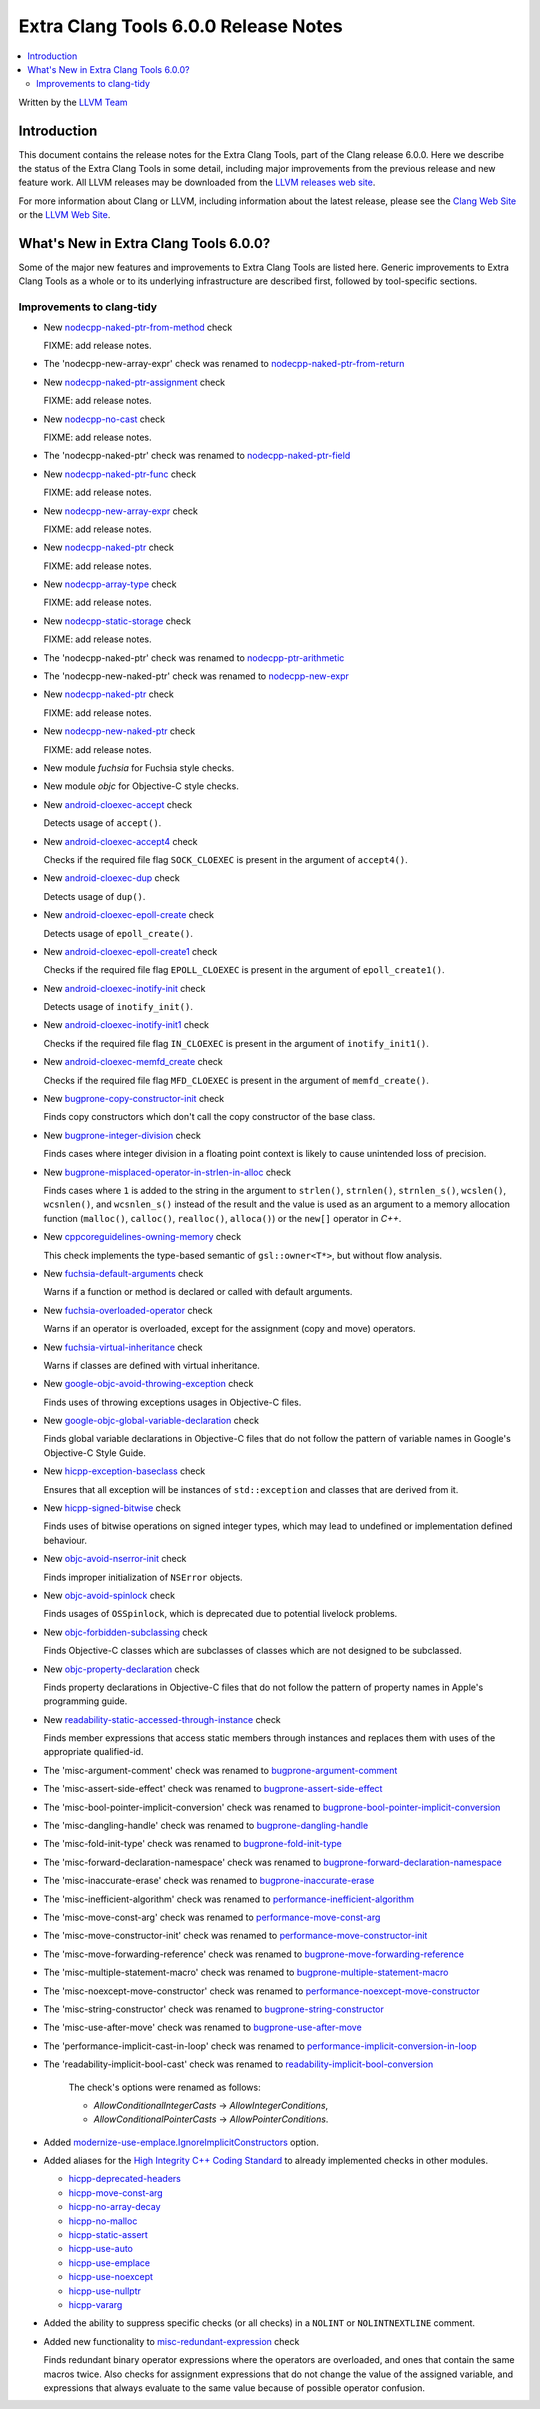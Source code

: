 =====================================
Extra Clang Tools 6.0.0 Release Notes
=====================================

.. contents::
   :local:
   :depth: 3

Written by the `LLVM Team <http://llvm.org/>`_

Introduction
============

This document contains the release notes for the Extra Clang Tools, part of the
Clang release 6.0.0. Here we describe the status of the Extra Clang Tools in
some detail, including major improvements from the previous release and new
feature work. All LLVM releases may be downloaded from the `LLVM releases web
site <http://llvm.org/releases/>`_.

For more information about Clang or LLVM, including information about
the latest release, please see the `Clang Web Site <http://clang.llvm.org>`_ or
the `LLVM Web Site <http://llvm.org>`_.

What's New in Extra Clang Tools 6.0.0?
======================================

Some of the major new features and improvements to Extra Clang Tools are listed
here. Generic improvements to Extra Clang Tools as a whole or to its underlying
infrastructure are described first, followed by tool-specific sections.

Improvements to clang-tidy
--------------------------

- New `nodecpp-naked-ptr-from-method
  <http://clang.llvm.org/extra/clang-tidy/checks/nodecpp-naked-ptr-from-method.html>`_ check

  FIXME: add release notes.

- The 'nodecpp-new-array-expr' check was renamed to `nodecpp-naked-ptr-from-return
  <http://clang.llvm.org/extra/clang-tidy/checks/nodecpp-naked-ptr-from-return.html>`_

- New `nodecpp-naked-ptr-assignment
  <http://clang.llvm.org/extra/clang-tidy/checks/nodecpp-naked-ptr-assignment.html>`_ check

  FIXME: add release notes.

- New `nodecpp-no-cast
  <http://clang.llvm.org/extra/clang-tidy/checks/nodecpp-no-cast.html>`_ check

  FIXME: add release notes.

- The 'nodecpp-naked-ptr' check was renamed to `nodecpp-naked-ptr-field
  <http://clang.llvm.org/extra/clang-tidy/checks/nodecpp-naked-ptr-field.html>`_

- New `nodecpp-naked-ptr-func
  <http://clang.llvm.org/extra/clang-tidy/checks/nodecpp-naked-ptr-func.html>`_ check

  FIXME: add release notes.

- New `nodecpp-new-array-expr
  <http://clang.llvm.org/extra/clang-tidy/checks/nodecpp-new-array-expr.html>`_ check

  FIXME: add release notes.

- New `nodecpp-naked-ptr
  <http://clang.llvm.org/extra/clang-tidy/checks/nodecpp-naked-ptr.html>`_ check

  FIXME: add release notes.

- New `nodecpp-array-type
  <http://clang.llvm.org/extra/clang-tidy/checks/nodecpp-array-type.html>`_ check

  FIXME: add release notes.

- New `nodecpp-static-storage
  <http://clang.llvm.org/extra/clang-tidy/checks/nodecpp-static-storage.html>`_ check

  FIXME: add release notes.

- The 'nodecpp-naked-ptr' check was renamed to `nodecpp-ptr-arithmetic
  <http://clang.llvm.org/extra/clang-tidy/checks/nodecpp-ptr-arithmetic.html>`_

- The 'nodecpp-new-naked-ptr' check was renamed to `nodecpp-new-expr
  <http://clang.llvm.org/extra/clang-tidy/checks/nodecpp-new-expr.html>`_

- New `nodecpp-naked-ptr
  <http://clang.llvm.org/extra/clang-tidy/checks/nodecpp-naked-ptr.html>`_ check

  FIXME: add release notes.

- New `nodecpp-new-naked-ptr
  <http://clang.llvm.org/extra/clang-tidy/checks/nodecpp-new-naked-ptr.html>`_ check

  FIXME: add release notes.

- New module `fuchsia` for Fuchsia style checks.

- New module `objc` for Objective-C style checks.

- New `android-cloexec-accept
  <clang-tidy/checks/android-cloexec-accept.html>`_ check

  Detects usage of ``accept()``.

- New `android-cloexec-accept4
  <clang-tidy/checks/android-cloexec-accept4.html>`_ check

  Checks if the required file flag ``SOCK_CLOEXEC`` is present in the argument of
  ``accept4()``.

- New `android-cloexec-dup
  <clang-tidy/checks/android-cloexec-dup.html>`_ check

  Detects usage of ``dup()``.

- New `android-cloexec-epoll-create
  <clang-tidy/checks/android-cloexec-epoll-create.html>`_ check

  Detects usage of ``epoll_create()``.

- New `android-cloexec-epoll-create1
  <clang-tidy/checks/android-cloexec-epoll-create1.html>`_ check

  Checks if the required file flag ``EPOLL_CLOEXEC`` is present in the argument of
  ``epoll_create1()``.

- New `android-cloexec-inotify-init
  <clang-tidy/checks/android-cloexec-inotify-init.html>`_ check

  Detects usage of ``inotify_init()``.

- New `android-cloexec-inotify-init1
  <clang-tidy/checks/android-cloexec-inotify-init1.html>`_ check

  Checks if the required file flag ``IN_CLOEXEC`` is present in the argument of
  ``inotify_init1()``.

- New `android-cloexec-memfd_create
  <clang-tidy/checks/android-cloexec-memfd-create.html>`_ check

  Checks if the required file flag ``MFD_CLOEXEC`` is present in the argument
  of ``memfd_create()``.

- New `bugprone-copy-constructor-init
  <clang-tidy/checks/bugprone-copy-constructor-init.html>`_ check

  Finds copy constructors which don't call the copy constructor of the base class.

- New `bugprone-integer-division
  <clang-tidy/checks/bugprone-integer-division.html>`_ check

  Finds cases where integer division in a floating point context is likely to
  cause unintended loss of precision.

- New `bugprone-misplaced-operator-in-strlen-in-alloc
  <clang-tidy/checks/bugprone-misplaced-operator-in-strlen-in-alloc.html>`_ check

  Finds cases where ``1`` is added to the string in the argument to
  ``strlen()``, ``strnlen()``, ``strnlen_s()``, ``wcslen()``, ``wcsnlen()``, and
  ``wcsnlen_s()`` instead of the result and the value is used as an argument to
  a memory allocation function (``malloc()``, ``calloc()``, ``realloc()``,
  ``alloca()``) or the ``new[]`` operator in `C++`.

- New `cppcoreguidelines-owning-memory <clang-tidy/checks/cppcoreguidelines-owning-memory.html>`_ check

  This check implements the type-based semantic of ``gsl::owner<T*>``, but without
  flow analysis.

- New `fuchsia-default-arguments
  <clang-tidy/checks/fuchsia-default-arguments.html>`_ check

  Warns if a function or method is declared or called with default arguments.

- New `fuchsia-overloaded-operator
  <clang-tidy/checks/fuchsia-overloaded-operator.html>`_ check

  Warns if an operator is overloaded, except for the assignment (copy and move) operators.

- New `fuchsia-virtual-inheritance
  <clang-tidy/checks/fuchsia-virtual-inheritance.html>`_ check

  Warns if classes are defined with virtual inheritance.

- New `google-objc-avoid-throwing-exception
  <clang-tidy/checks/google-objc-avoid-throwing-exception.html>`_ check

  Finds uses of throwing exceptions usages in Objective-C files.

- New `google-objc-global-variable-declaration
  <clang-tidy/checks/google-objc-global-variable-declaration.html>`_ check

  Finds global variable declarations in Objective-C files that do not follow the
  pattern of variable names in Google's Objective-C Style Guide.

- New `hicpp-exception-baseclass
  <clang-tidy/checks/hicpp-exception-baseclass.html>`_ check

  Ensures that all exception will be instances of ``std::exception`` and classes
  that are derived from it.

- New `hicpp-signed-bitwise
  <clang-tidy/checks/hicpp-signed-bitwise.html>`_ check

  Finds uses of bitwise operations on signed integer types, which may lead to
  undefined or implementation defined behaviour.

- New `objc-avoid-nserror-init
  <clang-tidy/checks/objc-avoid-nserror-init.html>`_ check

  Finds improper initialization of ``NSError`` objects.

- New `objc-avoid-spinlock
  <clang-tidy/checks/objc-avoid-spinlock.html>`_ check

  Finds usages of ``OSSpinlock``, which is deprecated due to potential livelock
  problems.

- New `objc-forbidden-subclassing
  <clang-tidy/checks/objc-forbidden-subclassing.html>`_ check

  Finds Objective-C classes which are subclasses of classes which are not
  designed to be subclassed.

- New `objc-property-declaration
  <clang-tidy/checks/objc-property-declaration.html>`_ check

  Finds property declarations in Objective-C files that do not follow the
  pattern of property names in Apple's programming guide.

- New `readability-static-accessed-through-instance
  <clang-tidy/checks/readability-static-accessed-through-instance.html>`_ check

  Finds member expressions that access static members through instances and
  replaces them with uses of the appropriate qualified-id.

- The 'misc-argument-comment' check was renamed to `bugprone-argument-comment
  <clang-tidy/checks/bugprone-argument-comment.html>`_

- The 'misc-assert-side-effect' check was renamed to `bugprone-assert-side-effect
  <clang-tidy/checks/bugprone-assert-side-effect.html>`_

- The 'misc-bool-pointer-implicit-conversion' check was renamed to `bugprone-bool-pointer-implicit-conversion
  <clang-tidy/checks/bugprone-bool-pointer-implicit-conversion.html>`_

- The 'misc-dangling-handle' check was renamed to `bugprone-dangling-handle
  <clang-tidy/checks/bugprone-dangling-handle.html>`_

- The 'misc-fold-init-type' check was renamed to `bugprone-fold-init-type
  <clang-tidy/checks/bugprone-fold-init-type.html>`_

- The 'misc-forward-declaration-namespace' check was renamed to `bugprone-forward-declaration-namespace
  <clang-tidy/checks/bugprone-forward-declaration-namespace.html>`_

- The 'misc-inaccurate-erase' check was renamed to `bugprone-inaccurate-erase
  <clang-tidy/checks/bugprone-inaccurate-erase.html>`_

- The 'misc-inefficient-algorithm' check was renamed to `performance-inefficient-algorithm
  <clang-tidy/checks/performance-inefficient-algorithm.html>`_

- The 'misc-move-const-arg' check was renamed to `performance-move-const-arg
  <clang-tidy/checks/performance-move-const-arg.html>`_

- The 'misc-move-constructor-init' check was renamed to `performance-move-constructor-init
  <clang-tidy/checks/performance-move-constructor-init.html>`_

- The 'misc-move-forwarding-reference' check was renamed to `bugprone-move-forwarding-reference
  <clang-tidy/checks/bugprone-move-forwarding-reference.html>`_

- The 'misc-multiple-statement-macro' check was renamed to `bugprone-multiple-statement-macro
  <clang-tidy/checks/bugprone-multiple-statement-macro.html>`_

- The 'misc-noexcept-move-constructor' check was renamed to `performance-noexcept-move-constructor
  <clang-tidy/checks/performance-noexcept-move-constructor.html>`_

- The 'misc-string-constructor' check was renamed to `bugprone-string-constructor
  <clang-tidy/checks/bugprone-string-constructor.html>`_

- The 'misc-use-after-move' check was renamed to `bugprone-use-after-move
  <clang-tidy/checks/bugprone-use-after-move.html>`_

- The 'performance-implicit-cast-in-loop' check was renamed to `performance-implicit-conversion-in-loop
  <clang-tidy/checks/performance-implicit-conversion-in-loop.html>`_

- The 'readability-implicit-bool-cast' check was renamed to `readability-implicit-bool-conversion
  <clang-tidy/checks/readability-implicit-bool-conversion.html>`_

    The check's options were renamed as follows:

    - `AllowConditionalIntegerCasts` -> `AllowIntegerConditions`,
    - `AllowConditionalPointerCasts` -> `AllowPointerConditions`.

- Added `modernize-use-emplace.IgnoreImplicitConstructors
  <clang-tidy/checks/modernize-use-emplace.html#cmdoption-arg-IgnoreImplicitConstructors>`_
  option.

- Added aliases for the `High Integrity C++ Coding Standard <http://www.codingstandard.com/section/index/>`_
  to already implemented checks in other modules.

  - `hicpp-deprecated-headers <clang-tidy/checks/hicpp-deprecated-headers.html>`_
  - `hicpp-move-const-arg <clang-tidy/checks/hicpp-move-const-arg.html>`_
  - `hicpp-no-array-decay <clang-tidy/checks/hicpp-no-array-decay.html>`_
  - `hicpp-no-malloc <clang-tidy/checks/hicpp-no-malloc.html>`_
  - `hicpp-static-assert <clang-tidy/checks/hicpp-static-assert.html>`_
  - `hicpp-use-auto <clang-tidy/checks/hicpp-use-auto.html>`_
  - `hicpp-use-emplace <clang-tidy/checks/hicpp-use-emplace.html>`_
  - `hicpp-use-noexcept <clang-tidy/checks/hicpp-use-noexcept.html>`_
  - `hicpp-use-nullptr <clang-tidy/checks/hicpp-use-nullptr.html>`_
  - `hicpp-vararg <clang-tidy/checks/hicpp-vararg.html>`_

- Added the ability to suppress specific checks (or all checks) in a ``NOLINT`` or ``NOLINTNEXTLINE`` comment.

- Added new functionality to `misc-redundant-expression
  <clang-tidy/checks/misc-redundant-expression.html>`_ check

  Finds redundant binary operator expressions where the operators are overloaded,
  and ones that contain the same macros twice.
  Also checks for assignment expressions that do not change the value of the
  assigned variable, and expressions that always evaluate to the same value
  because of possible operator confusion.
